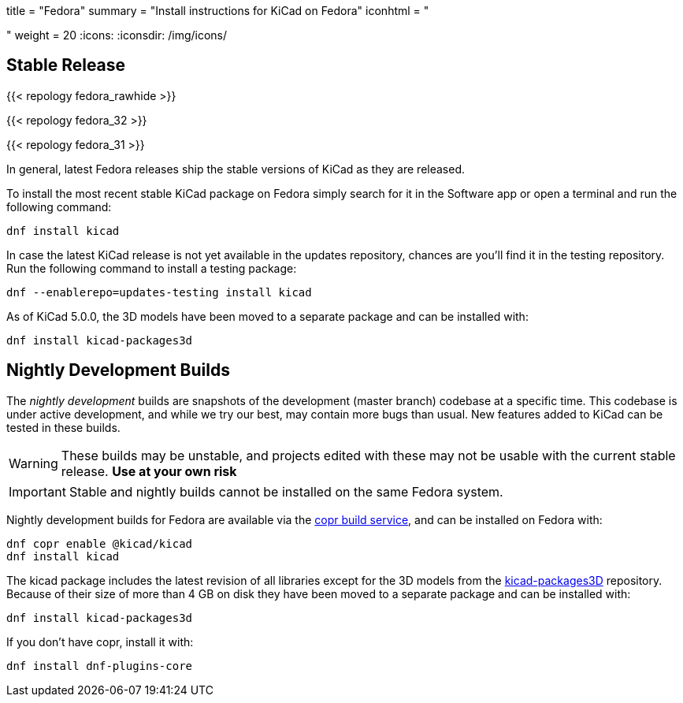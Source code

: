 +++
title = "Fedora"
summary = "Install instructions for KiCad on Fedora"
iconhtml = "<div class='fl-fedora'></div>"
weight = 20
+++
:icons: 
:iconsdir: /img/icons/

== Stable Release

{{< repology fedora_rawhide >}}

{{< repology fedora_32 >}}

{{< repology fedora_31 >}}

In general, latest Fedora releases ship the stable versions of KiCad as they are
released.

To install the most recent stable KiCad package on Fedora simply search for it
in the Software app or open a terminal and run the following command:

[source,bash]
dnf install kicad

In case the latest KiCad release is not yet available in the updates repository,
chances are you'll find it in the testing repository. Run the following command
to install a testing package:

[source,bash]
dnf --enablerepo=updates-testing install kicad

As of KiCad 5.0.0, the 3D models have been moved to a separate package and can
be installed with:

[source,bash]
dnf install kicad-packages3d


== Nightly Development Builds

The _nightly development_ builds are snapshots of the development (master branch) codebase at a specific time.
This codebase is under active development, and while we try our best, may contain more bugs than usual.
New features added to KiCad can be tested in these builds.

WARNING: These builds may be unstable, and projects edited with these may not be usable with the current stable release. **Use at your own risk**

IMPORTANT: Stable and nightly builds cannot be installed on the same Fedora system.

Nightly development builds for Fedora are available via the
link:https://copr.fedorainfracloud.org/coprs/g/kicad/kicad/[copr build service], and can be installed on Fedora with:

[source,bash]
dnf copr enable @kicad/kicad
dnf install kicad

The kicad package includes the latest revision of all libraries except for the
3D models from the
link:https://github.com/KiCad/kicad-packages3D[kicad-packages3D] repository.
Because of their size of more than 4 GB on disk they have been moved to a
separate package and can be installed with:

[source,bash]
dnf install kicad-packages3d

If you don't have copr, install it with:

[source,bash]
dnf install dnf-plugins-core
